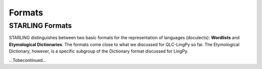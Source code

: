 =======
Formats
=======


STARLING Formats
----------------

STARLING distinguishes between two basic formats for the representation of languages (doculects): **Wordlists** and **Etymological Dictionaries**. The formats come close to what we discussed for QLC-LingPy so far. The Etymological Dictionary, however, is a specific subgroup of the Dictionary format discussed for LingPy.

...Tobecontinued...
